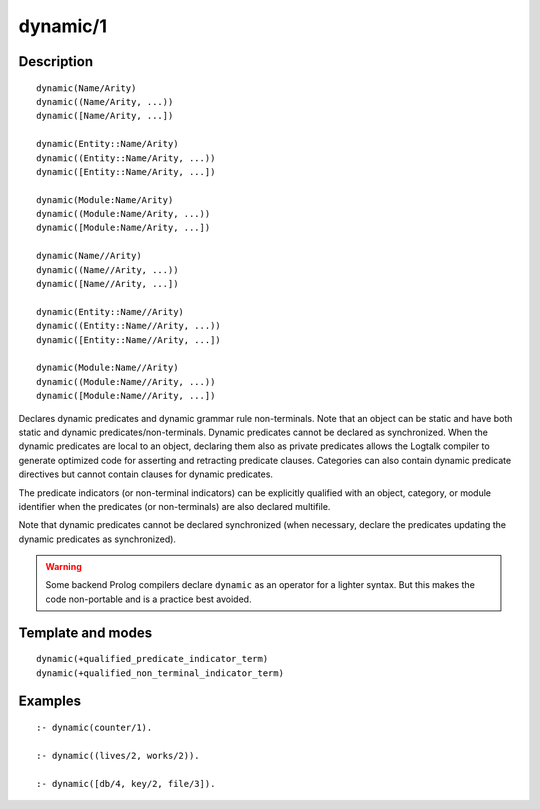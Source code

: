 ..
   This file is part of Logtalk <https://logtalk.org/>  
   Copyright 1998-2018 Paulo Moura <pmoura@logtalk.org>

   Licensed under the Apache License, Version 2.0 (the "License");
   you may not use this file except in compliance with the License.
   You may obtain a copy of the License at

       http://www.apache.org/licenses/LICENSE-2.0

   Unless required by applicable law or agreed to in writing, software
   distributed under the License is distributed on an "AS IS" BASIS,
   WITHOUT WARRANTIES OR CONDITIONS OF ANY KIND, either express or implied.
   See the License for the specific language governing permissions and
   limitations under the License.


.. index:: dynamic/1
.. _directives_dynamic_1:

dynamic/1
=========

Description
-----------

::

   dynamic(Name/Arity)
   dynamic((Name/Arity, ...))
   dynamic([Name/Arity, ...])

   dynamic(Entity::Name/Arity)
   dynamic((Entity::Name/Arity, ...))
   dynamic([Entity::Name/Arity, ...])

   dynamic(Module:Name/Arity)
   dynamic((Module:Name/Arity, ...))
   dynamic([Module:Name/Arity, ...])

   dynamic(Name//Arity)
   dynamic((Name//Arity, ...))
   dynamic([Name//Arity, ...])

   dynamic(Entity::Name//Arity)
   dynamic((Entity::Name//Arity, ...))
   dynamic([Entity::Name//Arity, ...])

   dynamic(Module:Name//Arity)
   dynamic((Module:Name//Arity, ...))
   dynamic([Module:Name//Arity, ...])

Declares dynamic predicates and dynamic grammar rule non-terminals. Note
that an object can be static and have both static and dynamic
predicates/non-terminals. Dynamic predicates cannot be declared as
synchronized. When the dynamic predicates are local to an object,
declaring them also as private predicates allows the Logtalk compiler to
generate optimized code for asserting and retracting predicate clauses.
Categories can also contain dynamic predicate directives but cannot
contain clauses for dynamic predicates.

The predicate indicators (or non-terminal indicators) can be explicitly
qualified with an object, category, or module identifier when the
predicates (or non-terminals) are also declared multifile.

Note that dynamic predicates cannot be declared synchronized (when
necessary, declare the predicates updating the dynamic predicates as
synchronized).

.. warning::

   Some backend Prolog compilers declare ``dynamic`` as an operator
   for a lighter syntax. But this makes the code non-portable and is
   a practice best avoided.

Template and modes
------------------

::

   dynamic(+qualified_predicate_indicator_term)
   dynamic(+qualified_non_terminal_indicator_term)

Examples
--------

::

   :- dynamic(counter/1).

   :- dynamic((lives/2, works/2)).

   :- dynamic([db/4, key/2, file/3]).

.. seealso::

   :ref:`directives_dynamic_0`,
   :ref:`methods_predicate_property_2`
